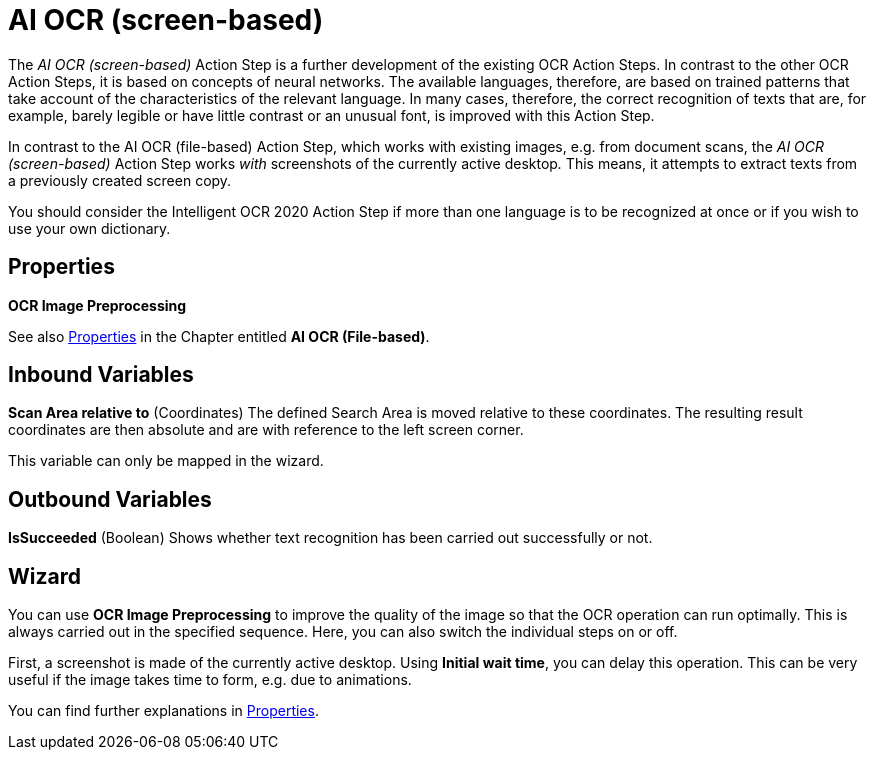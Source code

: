 

= AI OCR (screen-based)

The _AI OCR (screen-based)_ Action Step is a further development of the
existing OCR Action Steps. In contrast to the other OCR Action Steps, it
is based on concepts of neural networks. The available languages,
therefore, are based on trained patterns that take account of the
characteristics of the relevant language. In many cases, therefore, the
correct recognition of texts that are, for example, barely legible or
have little contrast or an unusual font, is improved with this Action
Step.

In contrast to the AI OCR (file-based) Action Step, which works with
existing images, e.g. from document scans, the _AI OCR (screen-based)_
Action Step works _with_ screenshots of the currently active
desktop__.__ This means, it attempts to extract texts from a previously
created screen copy.

You should consider the Intelligent OCR 2020 Action Step if more than
one language is to be recognized at once or if you wish to use your own
dictionary.
////
In the following Chapter, we will look at the key differences compared
to the Action Step Legacy OCR. You can find a detailed description of
the properties, variables, etc. in the Chapter entitled
_Text Recognition – Legacy OCR_.
////

== Properties

*OCR Image Preprocessing*

See also xref:toolbox-text-recognition-ai-ocr-file-based.adoc#Properties[Properties] in the Chapter entitled *AI OCR (File-based)*.

== Inbound Variables

*Scan Area relative to* (Coordinates) The defined Search Area is moved
relative to these coordinates. The resulting result coordinates are then
absolute and are with reference to the left screen corner.

//See also the Chapter entitled Search Pattern – *Search Settings*.
//link:#AS_SearchPattern_SearchSettings[Search Settings].

This variable can only be mapped in the wizard.

== Outbound Variables

*IsSucceeded* (Boolean) Shows whether text recognition has been carried
out successfully or not.

== Wizard

You can use *OCR Image Preprocessing* to improve the quality of the
image so that the OCR operation can run optimally. This is always
carried out in the specified sequence. Here, you can also switch the
individual steps on or off.

First, a screenshot is made of the currently active desktop. Using
*Initial wait time*, you can delay this operation. This can be very
useful if the image takes time to form, e.g. due to animations.

You can find further explanations in xref:toolbox-text-recognition-ai-ocr-file-based.adoc#Properties[Properties].
//link:#AS_AIOCRfilebased_P[Properties]
//in the Chapter entitled AI OCR (file-based) or in the Chapter entitled *Text Recognition – Legacy OCR*.
